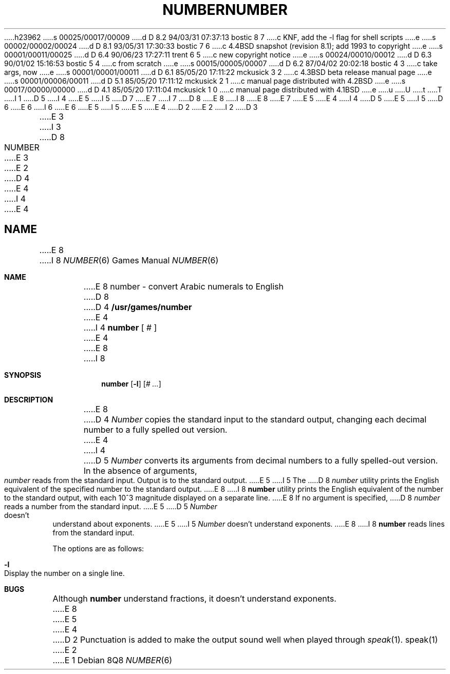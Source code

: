 h23962
s 00025/00017/00009
d D 8.2 94/03/31 07:37:13 bostic 8 7
c KNF, add the -l flag for shell scripts
e
s 00002/00002/00024
d D 8.1 93/05/31 17:30:33 bostic 7 6
c 4.4BSD snapshot (revision 8.1); add 1993 to copyright
e
s 00001/00011/00025
d D 6.4 90/06/23 17:27:11 trent 6 5
c new copyright notice
e
s 00024/00010/00012
d D 6.3 90/01/02 15:16:53 bostic 5 4
c from scratch
e
s 00015/00005/00007
d D 6.2 87/04/02 20:02:18 bostic 4 3
c take args, now
e
s 00001/00001/00011
d D 6.1 85/05/20 17:11:22 mckusick 3 2
c 4.3BSD beta release manual page
e
s 00001/00006/00011
d D 5.1 85/05/20 17:11:12 mckusick 2 1
c manual page distributed with 4.2BSD
e
s 00017/00000/00000
d D 4.1 85/05/20 17:11:04 mckusick 1 0
c manual page distributed with 4.1BSD
e
u
U
t
T
I 1
D 5
.\"	%W% (Berkeley) %G%
I 4
.\" Copyright (c) 1980 Regents of the University of California.
.\" All rights reserved.  The Berkeley software License Agreement
.\" specifies the terms and conditions for redistribution.
E 5
I 5
D 7
.\" Copyright (c) 1989 The Regents of the University of California.
.\" All rights reserved.
E 7
I 7
D 8
.\" Copyright (c) 1989, 1993
E 8
I 8
.\" Copyright (c) 1989, 1993, 1994
E 8
.\"	The Regents of the University of California.  All rights reserved.
E 7
E 5
E 4
.\"
I 4
D 5
.\"	@(#)number.6	6.6 (Berkeley) 4/1/87
E 5
I 5
D 6
.\" Redistribution and use in source and binary forms are permitted
.\" provided that the above copyright notice and this paragraph are
.\" duplicated in all such forms and that any documentation,
.\" advertising materials, and other materials related to such
.\" distribution and use acknowledge that the software was developed
.\" by the University of California, Berkeley.  The name of the
.\" University may not be used to endorse or promote products derived
.\" from this software without specific prior written permission.
.\" THIS SOFTWARE IS PROVIDED ``AS IS'' AND WITHOUT ANY EXPRESS OR
.\" IMPLIED WARRANTIES, INCLUDING, WITHOUT LIMITATION, THE IMPLIED
.\" WARRANTIES OF MERCHANTABILITY AND FITNESS FOR A PARTICULAR PURPOSE.
E 6
I 6
.\" %sccs.include.redist.man%
E 6
E 5
.\"
I 5
.\"	%W% (Berkeley) %G%
E 5
.\"
E 4
D 2
.TH NUMBER 6
E 2
I 2
D 3
.TH NUMBER 6 "1 February 1983"
E 3
I 3
D 8
.TH NUMBER 6 "%Q%"
E 3
E 2
D 4
.AT 3
E 4
I 4
.UC 4
E 4
.SH NAME
E 8
I 8
.Dd %Q%
.Dt NUMBER 6
.Os
.Sh NAME
E 8
number \- convert Arabic numerals to English
D 8
.SH SYNOPSIS
D 4
.B /usr/games/number
E 4
I 4
.B number
[ # ]
E 4
.SH DESCRIPTION
E 8
I 8
.Sh SYNOPSIS
.Nm number
.Op Fl l
.Op Ar \&# ...
.Sh DESCRIPTION
E 8
D 4
.I Number
copies the standard input to the standard output,
changing each decimal number to a fully spelled out version.
E 4
I 4
D 5
\fINumber\fP converts its arguments from decimal numbers to
a fully spelled-out version.  In the absence of arguments,
\fInumber\fP reads from the standard input.  Output is to
the standard output.
E 5
I 5
The
D 8
.I number
utility
prints the English equivalent of the specified number to the
standard output.
E 8
I 8
.Nm number
utility prints the English equivalent of the number to the standard
output, with each 10^3 magnitude displayed on a separate line.
E 8
If no argument is specified,
D 8
.I number
reads a number from the standard input.
E 5
.SH BUGS
D 5
\fINumber\fP doesn't understand about exponents.
E 5
I 5
.I Number
doesn't understand exponents.
E 8
I 8
.Nm number
reads lines from the standard input.
.Pp
The options are as follows:
.Bl -tag -width Ds
.It Fl l
Display the number on a single line.
.El
.Sh BUGS
Although
.Nm number
understand fractions, it doesn't understand exponents.
E 8
E 5
E 4
D 2
Punctuation is added to make the output sound well when
played through
.IR speak (1).
.SH "SEE ALSO"
speak(1)
E 2
E 1
